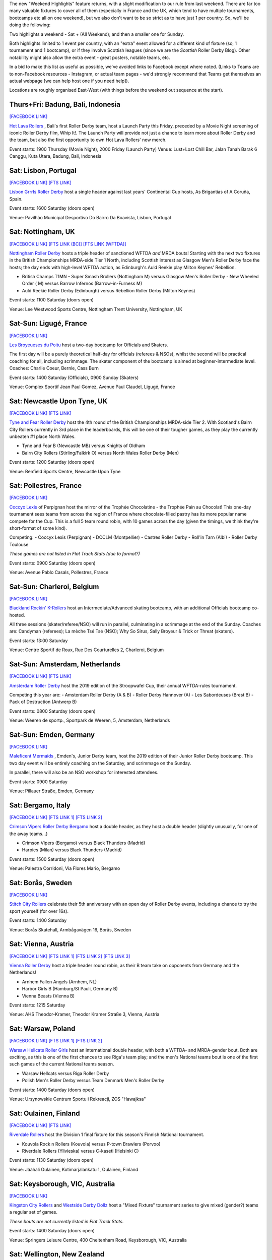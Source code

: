 .. title: Weekend Highlights: 11 May 2019
.. slug: weekendhighlights-11052019
.. date: 2019-05-08 10:30 UTC+01:00
.. tags: weekend highlights, uk derby, german derby, french derby, italian derby, belgian derby, dutch derby, swedish derby, austrian derby, polish derby, portugueuse derby, new zealand derby, finnish derby, australian derby
.. category:
.. link:
.. description:
.. type: text
.. author: aoanla

The new "Weekend Highlights" feature returns, with a slight modification to our rule from last weekend.
There are far too many valuable fixtures to cover all of them (especially in France and the UK, which tend to
have multiple tournaments, bootcamps etc all on one weekend), but we also don't want to be so strict as to have
just 1 per country. So, we'll be doing the following:

Two highlights a weekend - Sat + (All Weekend); and then a smaller one for Sunday.

Both highlights limited to 1 event per country, with an "extra" event allowed for a different kind of fixture
(so, 1 tournament and 1 bootcamp), or if they involve Scottish leagues (since we are the *Scottish* Roller Derby Blog).
Other notability might also allow the extra event - great posters, notable teams, etc.

In a bid to make this list as useful as possible, we've avoided links to Facebook except where noted.
(Links to Teams are to non-Facebook resources - Instagram, or actual team pages - we'd strongly recommend that Teams
get themselves an actual webpage [we can help host one if you need help]).

Locations are roughly organised East-West (with things before the weekend out sequence at the start).

..
  A Latin American thing?

  Bali thing

Thurs+Fri: Badung, Bali, Indonesia
-----------------------------------------

`[FACEBOOK LINK]`__

.. __: https://www.facebook.com/events/441181283314451/

`Hot Lava Rollers`_ , Bali's first Roller Derby team, host a Launch Party this Friday, preceded
by a Movie Night screening of iconic Roller Derby film, Whip It!. The Launch Party will provide
not just a chance to learn more about Roller Derby and the team, but also the first opportunity
to own Hot Lava Rollers' new merch.

.. _Hot Lava Rollers: https://www.instagram.com/hotlavarollers/

Event starts: 1900 Thursday (Movie Night), 2000 Friday (Launch Party)
Venue: Lust+Lost Chill Bar, Jalan Tanah Barak 6 Canggu, Kuta Utara, Badung, Bali, Indonesia

Sat: Lisbon, Portugal
--------------------------------

`[FACEBOOK LINK]`__
`[FTS LINK]`__

.. __: https://www.facebook.com/events/311821659493300/
.. __: http://flattrackstats.com/node/109636

`Lisbon Grrrls Roller Derby`_ host a single header against last years'
Continental Cup hosts, As Brigantias of A Coruña, Spain.

.. _Lisbon Grrrls Roller Derby: http://www.instagram.com/lisbongrrrlsrollerderby

Event starts: 1600 Saturday (doors open)

Venue: Pavilhão Municipal Desportivo Do Bairro Da Boavista, Lisbon, Portugal

Sat: Nottingham, UK
--------------------------------

`[FACEBOOK LINK]`__
`[FTS LINK (BC)]`__
`[FTS LINK (WFTDA)]`__

.. __: https://www.facebook.com/events/1684110951883123/
.. __: http://flattrackstats.com/tournaments/106481/overview
.. __: http://flattrackstats.com/node/109204


`Nottingham Roller Derby`_ hosts a triple header of sanctioned WFTDA *and* MRDA bouts! Starting with
the next two fixtures in the British Championships MRDA-side Tier 1 North, including Scottish interest
as Glasgow Men's Roller Derby face the hosts; the day ends with high-level WFTDA action, as Edinburgh's
Auld Reekie play Milton Keynes' Rebellion.

.. _Nottingham Roller Derby: http://www.nottsrollerderby.co.uk

- British Champs T1MN
  - Super Smash Brollers (Nottingham M) versus Glasgow Men's Roller Derby
  - New Wheeled Order ( M) versus Barrow Infernos (Barrow-in-Furness M)
- Auld Reekie Roller Derby (Edinburgh) versus Rebellion Roller Derby (Milton Keynes)

Event starts: 1100 Saturday (doors open)

Venue: Lee Westwood Sports Centre, Nottingham Trent University, Nottingham, UK

Sat-Sun: Ligugé, France
--------------------------------

`[FACEBOOK LINK]`__

.. __: https://www.facebook.com/events/2291428907766591/

`Les Broyeueses du Poitu`_ host a two-day bootcamp for Officials and Skaters.

.. _Les Broyeueses du Poitu: https://www.instagram.com/poitiersrollerderby/

The first day will be a purely theoretical half-day for officials (referees & NSOs),
whilst the second will be practical coaching for all, including scrimmage. The skater component of the
bootcamp is aimed at beginner-intermediate level.
Coaches: Charlie Coeur, Bernie, Cass Burn

Event starts: 1400 Saturday (Officials), 0900 Sunday (Skaters)

Venue: Complex Sportif Jean Paul Gomez, Avenue Paul Claudel, Ligugé, France

Sat: Newcastle Upon Tyne, UK
--------------------------------

`[FACEBOOK LINK]`__
`[FTS LINK]`__

.. __: https://www.facebook.com/events/1201747396643062/
.. __: http://flattrackstats.com/tournaments/106482/overview

`Tyne and Fear Roller Derby`_ host the 4th round of the British Championships MRDA-side Tier 2. With
Scotland's Bairn City Rollers currently in 3rd place in the leaderboards, this will be one of their
tougher games, as they play the currently unbeaten #1 place North Wales.

.. _Tyne and Fear Roller Derby: https://tyneandfear.co.uk/home

- Tyne and Fear B (Newcastle MB) versus Knights of Oldham
- Bairn City Rollers (Stirling/Falkirk O) versus North Wales Roller Derby (Men)

Event starts: 1200 Saturday (doors open)

Venue: Benfield Sports Centre, Newcastle Upon Tyne

Sat: Pollestres, France
--------------------------------

`[FACEBOOK LINK]`__

.. __: https://www.facebook.com/events/641781406265015/

`Coccyx Lexis`_ of Perpignan host the mirror of the Trophée Chocolatine - the Trophée Pain au Chocolat!
This one-day tournament sees teams from across the region of France where chocolate-filled pastry has
its more popular name compete for the Cup. This is a full 5 team round robin, with 10 games across the day
(given the timings, we think they're short-format of some kind).

.. _Coccyx Lexis: https://coccyxlexis66.wixsite.com/rollerderby66

Competing:
- Coccyx Lexis (Perpignan)
- DCCLM (Montpellier)
- Castres Roller Derby
- Roll'in Tarn (Albi)
- Roller Derby Toulouse

*These games are not listed in Flat Track Stats (due to format?)*

Event starts: 0900 Saturday (doors open)

Venue: Avenue Pablo Casals, Pollestres, France

Sat-Sun: Charleroi, Belgium
--------------------------------

`[FACEBOOK LINK]`__

.. __: https://www.facebook.com/events/653169561795366/

`Blackland Rockin' K-Rollers`_ host an Intermediate/Advanced skating bootcamp, with an additional
Officials bootcamp co-hosted.

.. _Blackland Rockin' K-Rollers: http://www.blackland.be

All three sessions (skater/referee/NSO) will run in parallel, culminating in a scrimmage at the end
of the Sunday. Coaches are: Candyman (referees); La mèche Tsé Tsé (NSO); Why So Sirus, Sally Broyeur &
Trick or Threat (skaters).

Event starts: 13:00 Saturday

Venue: Centre Sportif de Roux, Rue Des Courturelles 2, Charleroi, Belgium

Sat-Sun: Amsterdam, Netherlands
--------------------------------

`[FACEBOOK LINK]`__
`[FTS LINK]`__

.. __: https://www.facebook.com/events/237593100488045/
.. __: http://flattrackstats.com/tournaments/108287/overview

`Amsterdam Roller Derby`_ host the 2019 edition of the Stroopwafel Cup, their annual WFTDA-rules
tournament.

.. _Amsterdam Roller Derby: http://www.amsterdamrollerderby.nl

Competing this year are:
- Amsterdam Roller Derby (A & B)
- Roller Derby Hannover (A)
- Les Sabordeuses (Brest B)
- Pack of Destruction (Antwerp B)

Event starts: 0800 Saturday (doors open)

Venue: Weeren de sportp., Sportpark de Weeren, 5, Amsterdam, Netherlands

Sat-Sun: Emden, Germany
--------------------------------

`[FACEBOOK LINK]`__

.. __: https://www.facebook.com/events/1032795733596070/

`Maleficent Mermaids`_ , Emden's, Junior Derby team, host the 2019 edition of their Junior Roller
Derby bootcamp. This two day event will be entirely coaching on the Saturday, and scrimmage on the Sunday.

In parallel, there will also be an NSO workshop for interested attendees.

.. _Maleficent Mermaids: http://www.rsc-emden.de/

Event starts: 0900 Saturday

Venue: Pillauer Straße, Emden, Germany


Sat: Bergamo, Italy
--------------------------------

`[FACEBOOK LINK]`__
`[FTS LINK 1]`__
`[FTS LINK 2]`__

.. __: https://www.facebook.com/events/2609896765750955/
.. __: http://flattrackstats.com/bouts/109884/overview
.. __: http://flattrackstats.com/bouts/109885/overview

`Crimson Vipers Roller Derby Bergamo`_ host a double header, as they host a double header (slightly
unusually, for one of the away teams...)

.. _Crimson Vipers Roller Derby Bergamo: http://www.crimsonvipers.it

- Crimson Vipers (Bergamo) versus Black Thunders (Madrid)
- Harpies (Milan) versus Black Thunders (Madrid)

Event starts: 1500 Saturday (doors open)

Venue: Palestra Corridoni, Via Flores Mario, Bergamo

Sat: Borås, Sweden
--------------------------------

`[FACEBOOK LINK]`__

.. __: https://www.facebook.com/events/408616873257644/

`Stitch City Rollers`_ celebrate their 5th anniversary with an open day of Roller Derby events, including
a chance to try the sport yourself (for over 16s).

.. _Stitch City Rollers: http://www.stitchcityrollers.com

Event starts: 1400 Saturday

Venue: Borås Skatehall, Armbågavägen 16, Borås, Sweden

Sat: Vienna, Austria
--------------------------------

`[FACEBOOK LINK]`__
`[FTS LINK 1]`__
`[FTS LINK 2]`__
`[FTS LINK 3]`__

.. __: https://www.facebook.com/events/325791878080920/
.. __: http://flattrackstats.com/node/108121
.. __: http://flattrackstats.com/node/108122
.. __: http://flattrackstats.com/node/108123

`Vienna Roller Derby`_ host a triple header round robin, as their B team take on opponents from
Germany and the Netherlands!

.. _Vienna Roller Derby: http://www.viennarollerderby.org

- Arnhem Fallen Angels (Arnhem, NL)
- Harbor Girls B (Hamburg/St Pauli, Germany B)
- Vienna Beasts (Vienna B)

Event starts: 1215 Saturday

Venue: AHS Theodor-Kramer, Theodor Kramer Straße 3, Vienna, Austria

Sat: Warsaw, Poland
--------------------------------

`[FACEBOOK LINK]`__
`[FTS LINK 1]`__
`[FTS LINK 2]`__

.. __: https://www.facebook.com/events/753541608379713/
.. __: http://flattrackstats.com/node/107867
.. __: http://flattrackstats.com/node/109030

`Warsaw Hellcats Roller Girls`_ host an international double header, with
both a WFTDA- and MRDA-gender bout. Both are exciting, as this is one of the first chances
to see Riga's team play; and the men's National teams bout is one of the first such games
of the current National teams season.

.. _Warsaw Hellcats Roller Girls: http://www.warsawhellcats.com

- Warsaw Hellcats versus Riga Roller Derby
- Polish Men's Roller Derby versus Team Denmark Men's Roller Derby

Event starts: 1400 Saturday (doors open)

Venue: Ursynowskie Centrum Sportu i Rekreacji, ZOS "Hawajksa"

Sat: Oulainen, Finland
--------------------------------

`[FACEBOOK LINK]`__
`[FTS LINK]`__

.. __: https://www.facebook.com/events/2373930702844482/
.. __: http://flattrackstats.com/tournaments/105559/overview

`Riverdale Rollers`_ host the Division 1 final fixture for this season's Finnish National tournament.

.. _Riverdale Rollers: https://www.instagram.com/riverdalerollers/

- Kouvola Rock n Rollers (Kouvola) versus P-town Brawlers (Porvoo)
- Riverdale Rollers (Ylivieska) versus C-kaseti (Helsinki C)

Event starts: 1130 Saturday (doors open)

Venue: Jäähali Oulainen, Kotimarjalankatu 1, Oulainen, Finland

Sat: Keysborough, VIC, Australia
--------------------------------

`[FACEBOOK LINK]`__

.. __: https://www.facebook.com/events/440163720126037/


`Kingston City Rollers`_ and `Westside Derby Dollz`_ host a "Mixed Fixture"
tournament series to give mixed (gender?) teams a regular set of games.

.. _Kingston City Rollers: http://www.kingstoncityrollers.com.au

.. _Westside Derby Dollz: http://www.westsidederbydollz.org.au

*These bouts are not currently listed in Flat Track Stats.*

Event starts: 1400 Saturday (doors open)

Venue: Springers Leisure Centre, 400 Cheltenham Road, Keysborough, VIC, Australia

Sat: Wellington, New Zealand
--------------------------------

`[FACEBOOK LINK]`__
`[FTS LINK 1]`__
`[FTS LINK 2]`__

.. __: https://www.facebook.com/events/698037093946396/
.. __: http://flattrackstats.com/bouts/109888/overview
.. __: http://flattrackstats.com/bouts/109889/overview

`Richter City Roller Derby`_ hosts a double header of NZ derby.

.. _Richter City Roller Derby: http://www.richtercity.co.nz

- Richter City Roller Derby (Wellington) versus Whenua Fatales (Levin)
- West Coast Bombers (Wanganui) versus Remutaka (Upper Hutt/Remutaka region)

Event starts: 1600 Sat (doors open)

Venue: 101 Kilbirnie Crescent, Kilbirnie, Wellington, New Zealand


..
  Sat-Sun:
  --------------------------------

  `[FACEBOOK LINK]`__
  `[FTS LINK]`__

  .. __:
  .. __:

  `Name`_ ...

  .. _Name:

  Event starts:

  Venue:
